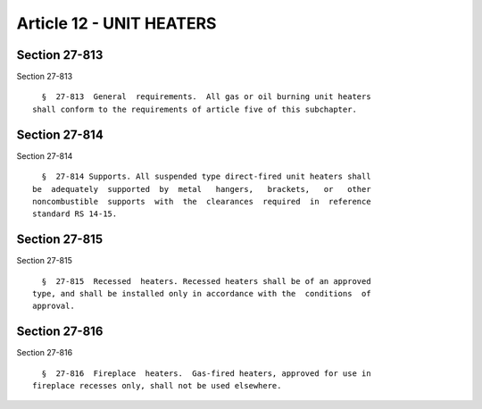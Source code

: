 Article 12 - UNIT HEATERS
=========================

Section 27-813
--------------

Section 27-813 ::    
        
     
        §  27-813  General  requirements.  All gas or oil burning unit heaters
      shall conform to the requirements of article five of this subchapter.
    
    
    
    
    
    
    

Section 27-814
--------------

Section 27-814 ::    
        
     
        §  27-814 Supports. All suspended type direct-fired unit heaters shall
      be  adequately  supported  by  metal   hangers,   brackets,   or   other
      noncombustible  supports  with  the  clearances  required  in  reference
      standard RS 14-15.
    
    
    
    
    
    
    

Section 27-815
--------------

Section 27-815 ::    
        
     
        §  27-815  Recessed  heaters. Recessed heaters shall be of an approved
      type, and shall be installed only in accordance with the  conditions  of
      approval.
    
    
    
    
    
    
    

Section 27-816
--------------

Section 27-816 ::    
        
     
        §  27-816  Fireplace  heaters.  Gas-fired heaters, approved for use in
      fireplace recesses only, shall not be used elsewhere.
    
    
    
    
    
    
    

